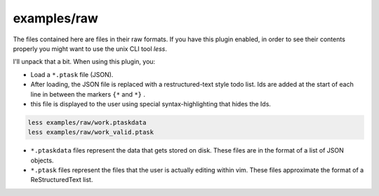 
examples/raw
============

The files contained here are files in their raw formats.
If you have this plugin enabled, in order to see their
contents properly you might want to use the unix CLI tool
`less`.

I'll unpack that a bit. When using this plugin,
you:

* Load a ``*.ptask`` file (JSON).

* After loading, the JSON file is replaced with
  a restructured-text style todo list. Ids
  are added at the start of each line
  in between the markers ``{*`` and ``*}`` .

* this file is displayed to the user using
  special syntax-highlighting that hides the Ids.
  

.. code-block:: bash

    less examples/raw/work.ptaskdata
    less examples/raw/work_valid.ptask



* ``*.ptaskdata`` files represent the data that gets
  stored on disk. These files are in the format of a list of JSON
  objects.

* ``*.ptask`` files represent the files that the user
  is actually editing within vim. These files approximate
  the format of a ReStructuredText list.


